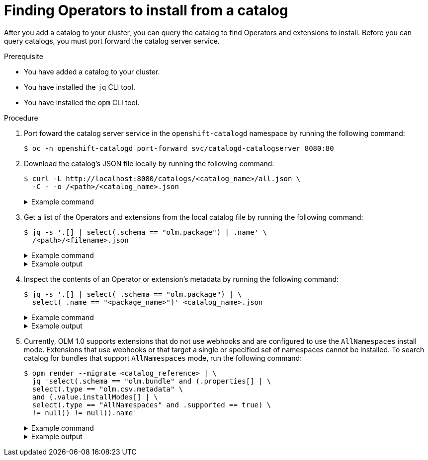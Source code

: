 // Module included in the following assemblies:
//
// * operators/olm_v1/olmv1-installing-an-operator-from-a-catalog.adoc

:_mod-docs-content-type: PROCEDURE

[id="olmv1-finding-operators-to-install_{context}"]
= Finding Operators to install from a catalog

After you add a catalog to your cluster, you can query the catalog to find Operators and extensions to install. Before you can query catalogs, you must port forward the catalog server service.

.Prerequisite

* You have added a catalog to your cluster.
* You have installed the `jq` CLI tool.
* You have installed the `opm` CLI tool.

.Procedure

. Port foward the catalog server service in the `openshift-catalogd` namespace by running the following command:
+
[source,terminal]
----
$ oc -n openshift-catalogd port-forward svc/catalogd-catalogserver 8080:80
----

. Download the catalog's JSON file locally by running the following command:
+
[source,terminal]
----
$ curl -L http://localhost:8080/catalogs/<catalog_name>/all.json \
  -C - -o /<path>/<catalog_name>.json
----
+
.Example command
[%collapsible]
====
[source,terminal]
----
$ curl -L http://localhost:8080/catalogs/redhat-operators/all.json \
  -C - -o /home/<username>/catalogs/rhoc.json
----
====

. Get a list of the Operators and extensions from the local catalog file by running the following command:
+
[source,terminal]
----
$ jq -s '.[] | select(.schema == "olm.package") | .name' \
  /<path>/<filename>.json
----
+
.Example command
[%collapsible]
====
[source,terminal]
----
$ jq -s '.[] | select(.schema == "olm.package") | .name' \
  /home/<username>/catalogs/rhoc.json
----
====
+
.Example output
[%collapsible]
====
[source,text]
----
NAME                                                        AGE
"3scale-operator"
"advanced-cluster-management"
"amq-broker-rhel8"
"amq-online"
"amq-streams"
"amq7-interconnect-operator"
"ansible-automation-platform-operator"
"ansible-cloud-addons-operator"
"apicast-operator"
"aws-efs-csi-driver-operator"
"aws-load-balancer-operator"
"bamoe-businessautomation-operator"
"bamoe-kogito-operator"
"bare-metal-event-relay"
"businessautomation-operator"
...
----
====

. Inspect the contents of an Operator or extension's metadata by running the following command:
+
[source,terminal]
----
$ jq -s '.[] | select( .schema == "olm.package") | \
  select( .name == "<package_name>")' <catalog_name>.json
----
+
.Example command
[%collapsible]
====
[source,terminal]
----
$ jq -s '.[] | select( .schema == "olm.package") | \
  select( .name == "openshift-pipelines-operator-rh")' rhoc.json
----
====
+
.Example output
[%collapsible]
====
[source,text]
----
{
  "defaultChannel": "stable",
  "icon": {
    "base64data": "PHN2ZyB4bWxu..."
    "mediatype": "image/png"
  },
  "name": "openshift-pipelines-operator-rh",
  "schema": "olm.package"
}
----
====

. Currently, OLM 1.0 supports extensions that do not use webhooks and are configured to use the `AllNamespaces` install mode. Extensions that use webhooks or that target a single or specified set of namespaces cannot be installed. To search catalog for bundles that support `AllNamespaces` mode, run the following command:
+
[source,terminal]
----
$ opm render --migrate <catalog_reference> | \
  jq 'select(.schema == "olm.bundle" and (.properties[] | \
  select(.type == "olm.csv.metadata" \
  and (.value.installModes[] | \
  select(.type == "AllNamespaces" and .supported == true) \
  != null)) != null)).name'
----
+
.Example command
[%collapsible]
====
[source,terminal]
----
$ opm render --migrate \
  registry.redhat.io/redhat/redhat-operator-index:v4.15 | \
  jq 'select(.schema == "olm.bundle" and (.properties[] | \
  select(.type == "olm.csv.metadata" \
  and (.value.installModes[] | \
  select(.type == "AllNamespaces" and .supported == true) \
  != null)) != null)).name'
----
====
+
.Example output
[%collapsible]
====
[source,text]
----
"3scale-operator.v0.10.0-mas"
"3scale-operator.v0.10.5"
"3scale-operator.v0.11.0-mas"
"3scale-operator.v0.11.1-mas"
"3scale-operator.v0.11.2-mas"
"3scale-operator.v0.11.3-mas"
"3scale-operator.v0.11.5-mas"
"3scale-operator.v0.11.6-mas"
"3scale-operator.v0.11.7-mas"
"3scale-operator.v0.11.8-mas"
"amq-broker-operator.v7.10.0-opr-1"
"amq-broker-operator.v7.10.0-opr-2"
"amq-broker-operator.v7.10.0-opr-3"
"amq-broker-operator.v7.10.0-opr-4"
"amq-broker-operator.v7.10.1-opr-1"
"amq-broker-operator.v7.10.1-opr-2"
...
----
====
